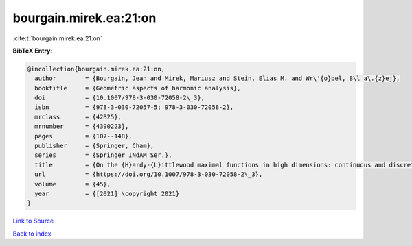 bourgain.mirek.ea:21:on
=======================

:cite:t:`bourgain.mirek.ea:21:on`

**BibTeX Entry:**

.. code-block:: bibtex

   @incollection{bourgain.mirek.ea:21:on,
     author        = {Bourgain, Jean and Mirek, Mariusz and Stein, Elias M. and Wr\'{o}bel, B\l a\.{z}ej},
     booktitle     = {Geometric aspects of harmonic analysis},
     doi           = {10.1007/978-3-030-72058-2\_3},
     isbn          = {978-3-030-72057-5; 978-3-030-72058-2},
     mrclass       = {42B25},
     mrnumber      = {4390223},
     pages         = {107--148},
     publisher     = {Springer, Cham},
     series        = {Springer INdAM Ser.},
     title         = {On the {H}ardy-{L}ittlewood maximal functions in high dimensions: continuous and discrete perspective},
     url           = {https://doi.org/10.1007/978-3-030-72058-2\_3},
     volume        = {45},
     year          = {[2021] \copyright 2021}
   }

`Link to Source <https://doi.org/10.1007/978-3-030-72058-2\_3},>`_


`Back to index <../By-Cite-Keys.html>`_
